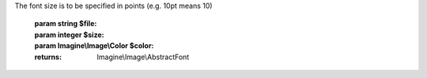.. php:namespace:: Imagine\Image

.. php:interface:: ImagineInterface

   .. php:method:: ImagineInterface::create()

      Creates a new empty image with an optional background color

      :param Imagine\\Image\\BoxInterface $size:
      :param Imagine\\Image\\Color $color:

      :throws: Imagine\\Exception\\InvalidArgumentException

      :throws: Imagine\\Exception\\RuntimeException

      :returns: Imagine\\Image\\ImageInterface

   .. php:method:: ImagineInterface::open()

      Opens an existing image from $path

      :param string $path:

      :throws: Imagine\\Exception\\RuntimeException

      :returns: Imagine\\Image\\ImageInterface

   .. php:method:: ImagineInterface::load()

      Loads an image from a binary $string

      :param string $string:

      :throws: Imagine\\Exception\\RuntimeException

      :returns: Imagine\\Image\\ImageInterface

   .. php:method:: ImagineInterface::read()

      Loads an image from a resource $resource

      :param resource $resource:

      :throws: Imagine\\Exception\\RuntimeException

      :returns: Imagine\\Image\\ImageInterface

   .. php:method:: ImagineInterface::font()

      Constructs a font with specified $file, $size and $color

The font size is to be specified in points (e.g. 10pt means 10)

      :param string $file:
      :param integer $size:
      :param Imagine\\Image\\Color $color:

      :returns: Imagine\\Image\\AbstractFont